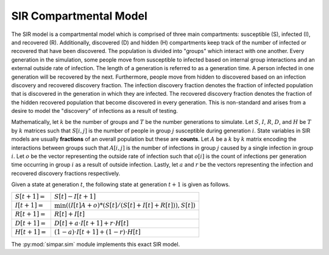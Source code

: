 .. _sir_model:

SIR Compartmental Model
=======================

The SIR model is a compartmental model which is comprised of three main
compartments: susceptible (S), infected (I), and recovered (R). Additionally,
discovered (D) and hidden (H) compartments keep track of the number of
infected or recovered that have been discovered. The population is divided
into "groups" which interact with one another. Every generation in the
simulation, some people move from susceptible to infected based on internal
group interactions and an external outside rate of infection. The length
of a generation is referred to as a generation time. A person infected in one
generation will be recovered by the next. Furthermore, people move from hidden
to discovered based on an infection discovery and recovered discovery fraction.
The infection discovery fraction denotes the fraction of infected population
that is discovered in the generation in which they are infected. The recovered
discovery fraction denotes the fraction of the hidden recovered population
that become discovered in every generation. This is non-standard and arises
from a desire to model the "discovery" of infections as a result of testing.

Mathematically, let :math:`k` be the number of groups and :math:`T` be the
number generations to simulate. Let :math:`S`, :math:`I`, :math:`R`,
:math:`D`, and :math:`H` be :math:`T` by :math:`k` matrices such that
:math:`S[i,j]` is the number of people in group :math:`j` susceptible during
generation :math:`i`. State variables in SIR models are usually **fractions**
of an overall population but these are **counts**. Let :math:`A` be a :math:`k`
by :math:`k` matrix encoding the interactions between groups such that
:math:`A[i,j]` is the number of infections in group :math:`j` caused by a
single infection in group :math:`i`. Let :math:`o` be the vector representing
the outside rate of infection such that :math:`o[i]` is the count of infections
per generation time occurring in group :math:`i` as a result of outside
infection. Lastly, let :math:`a` and :math:`r` be the vectors representing the
infection and recovered discovery fractions respectively.

Given a state at generation :math:`t`, the following state at generation
:math:`t+1` is given as follows.

.. tabularcolumns:: ll

+------------------+-----------------------------------------------------------------+
| :math:`S[t+1] =` | :math:`S[t] - I[t+1]`                                           |
+------------------+-----------------------------------------------------------------+
| :math:`I[t+1] =` | :math:`\min((I[t]A + o) * (S[t] / (S[t] + I[t] + R[t])), S[t])` |
+------------------+-----------------------------------------------------------------+
| :math:`R[t+1] =` | :math:`R[t] + I[t]`                                             |
+------------------+-----------------------------------------------------------------+
| :math:`D[t+1] =` | :math:`D[t] + a \cdot I[t+1] + r \cdot H[t]`                    |
+------------------+-----------------------------------------------------------------+
| :math:`H[t+1] =` | :math:`(1-a) \cdot I[t+1] + (1-r) \cdot H[t]`                   |
+------------------+-----------------------------------------------------------------+

The :py:mod:`simpar.sim` module implements this exact SIR model.
